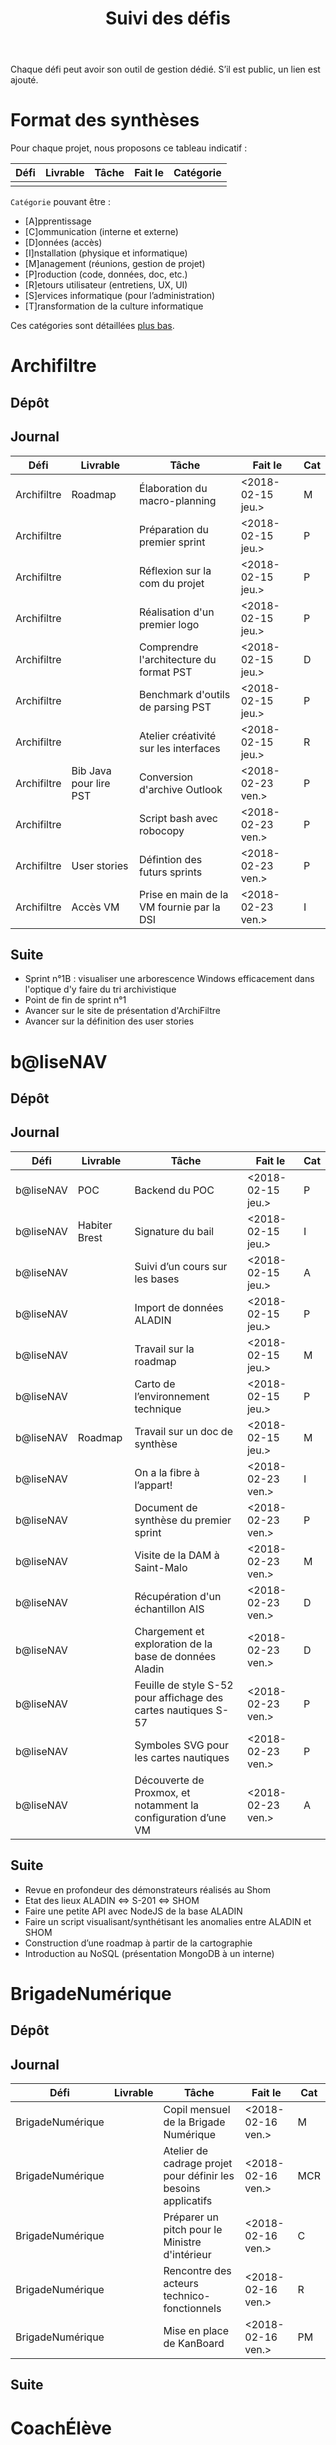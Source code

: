 #+title: Suivi des défis

Chaque défi peut avoir son outil de gestion dédié.  S’il est public,
un lien est ajouté.

* Format des synthèses

Pour chaque projet, nous proposons ce tableau indicatif :

| Défi | Livrable | Tâche | Fait le | Catégorie |
|------+----------+-------+---------+-----------|
|      |          |       |         |           |

=Catégorie= pouvant être :

- [A]pprentissage
- [C]ommunication (interne et externe)
- [D]onnées (accès)
- [I]nstallation (physique et informatique)
- [M]anagement (réunions, gestion de projet)
- [P]roduction (code, données, doc, etc.)
- [R]etours utilisateur (entretiens, UX, UI)
- [S]ervices informatique (pour l’administration)
- [T]ransformation de la culture informatique

Ces catégories sont détaillées [[https://github.com/entrepreneur-interet-general/eig-link/blob/master/suivi.org#d%25C3%25A9tail-des-cat%25C3%25A9gories][plus bas]].

* Archifiltre

** Dépôt
** Journal

| Défi        | Livrable               | Tâche                                     | Fait le           | Cat |
|-------------+------------------------+-------------------------------------------+-------------------+-----|
| Archifiltre | Roadmap                | Élaboration du macro-planning             | <2018-02-15 jeu.> | M   |
| Archifiltre |                        | Préparation du premier sprint             | <2018-02-15 jeu.> | P   |
| Archifiltre |                        | Réflexion sur la com du projet            | <2018-02-15 jeu.> | P   |
| Archifiltre |                        | Réalisation d'un premier logo             | <2018-02-15 jeu.> | P   |
| Archifiltre |                        | Comprendre l'architecture du format PST   | <2018-02-15 jeu.> | D   |
| Archifiltre |                        | Benchmark d'outils de parsing PST         | <2018-02-15 jeu.> | P   |
| Archifiltre |                        | Atelier créativité sur les interfaces     | <2018-02-15 jeu.> | R   |
|-------------+------------------------+-------------------------------------------+-------------------+-----|
| Archifiltre | Bib Java pour lire PST | Conversion d'archive Outlook              | <2018-02-23 ven.> | P   |
| Archifiltre |                        | Script bash avec robocopy                 | <2018-02-23 ven.> | P   |
| Archifiltre | User stories           | Défintion des futurs sprints              | <2018-02-23 ven.> | P   |
| Archifiltre | Accès VM               | Prise en main de la VM fournie par la DSI | <2018-02-23 ven.> | I   |

** Suite

- Sprint n°1B : visualiser une arborescence Windows efficacement dans
  l'optique d'y faire du tri archivistique
- Point de fin de sprint n°1
- Avancer sur le site de présentation d'ArchiFiltre
- Avancer sur la définition des user stories

* b@liseNAV

** Dépôt

** Journal

| Défi      | Livrable      | Tâche                                                          | Fait le           | Cat |
|-----------+---------------+----------------------------------------------------------------+-------------------+-----|
| b@liseNAV | POC           | Backend du POC                                                 | <2018-02-15 jeu.> | P   |
| b@liseNAV | Habiter Brest | Signature du bail                                              | <2018-02-15 jeu.> | I   |
| b@liseNAV |               | Suivi d’un cours sur les bases                                 | <2018-02-15 jeu.> | A   |
| b@liseNAV |               | Import de données ALADIN                                       | <2018-02-15 jeu.> | P   |
| b@liseNAV |               | Travail sur la roadmap                                         | <2018-02-15 jeu.> | M   |
| b@liseNAV |               | Carto de l’environnement technique                             | <2018-02-15 jeu.> | P   |
| b@liseNAV | Roadmap       | Travail sur un doc de synthèse                                 | <2018-02-15 jeu.> | M   |
|-----------+---------------+----------------------------------------------------------------+-------------------+-----|
| b@liseNAV |               | On a la fibre à l’appart!                                      | <2018-02-23 ven.> | I   |
| b@liseNAV |               | Document de synthèse du premier sprint                         | <2018-02-23 ven.> | P   |
| b@liseNAV |               | Visite de la DAM à Saint-Malo                                  | <2018-02-23 ven.> | M   |
| b@liseNAV |               | Récupération d'un échantillon AIS                              | <2018-02-23 ven.> | D   |
| b@liseNAV |               | Chargement et exploration de la base de données Aladin         | <2018-02-23 ven.> | D   |
| b@liseNAV |               | Feuille de style S-52 pour affichage des cartes nautiques S-57 | <2018-02-23 ven.> | P   |
| b@liseNAV |               | Symboles SVG pour les cartes nautiques                         | <2018-02-23 ven.> | P   |
| b@liseNAV |               | Découverte de Proxmox, et notamment la configuration d’une VM  | <2018-02-23 ven.> | A   |

** Suite

- Revue en profondeur des démonstrateurs réalisés au Shom
- Etat des lieux ALADIN <=> S-201 <=> SHOM
- Faire une petite API avec NodeJS de la base ALADIN
- Faire un script visualisant/synthétisant les anomalies entre ALADIN et SHOM
- Construction d’une roadmap à partir de la cartographie
- Introduction au NoSQL (présentation MongoDB à un interne)

* BrigadeNumérique

** Dépôt
** Journal

| Défi             | Livrable | Tâche                                                          | Fait le           | Cat |
|------------------+----------+----------------------------------------------------------------+-------------------+-----|
| BrigadeNumérique |          | ​Copil mensuel de la Brigade Numérique​                          | <2018-02-16 ven.> | M   |
| BrigadeNumérique |          | ​Atelier de cadrage projet pour définir les besoins ​applicatifs | <2018-02-16 ven.> | MCR |
| BrigadeNumérique |          | Préparer un pitch pour le Ministre d'intérieur                 | <2018-02-16 ven.> | C   |
| BrigadeNumérique |          | Rencontre des acteurs technico-fonctionnels                    | <2018-02-16 ven.> | R   |
| BrigadeNumérique |          | Mise en place de KanBoard                                      | <2018-02-16 ven.> | PM  |

# |------------------+----------+----------------------------------------------------------------+-------------------+-----|
# | BrigadeNumérique |          | ​Pondre les premières maquettes et cas d'utilisation            | <2018-02-23 ven.> | P   |
# | BrigadeNumérique |          | ​RdV Dinsic pour premier contact avec FranceConnect             | <2018-02-23 ven.> | M   |
# | BrigadeNumérique |          | Atelier avec département qui définit prise de RdV              | <2018-02-23 ven.> | R   |
# | BrigadeNumérique |          | Recette/Validation suite à la livraison/correction             | <2018-02-23 ven.> | P   |
# |------------------+----------+----------------------------------------------------------------+-------------------+-----|

** Suite

* CoachÉlève

** Dépôt

- https://github.com/entrepreneur-interet-general/numerilab

** Journal

| Défi       | Livrable | Tâche                                  | Fait le           | Cat |
|------------+----------+----------------------------------------+-------------------+-----|
| CoachÉlève |          | Rencontre détenteurs données           | <2018-02-16 ven.> | D   |
| CoachÉlève |          | Rencontre Pôle Emploi Store            | <2018-02-16 ven.> | M   |
| CoachÉlève |          | Point légal sur propriété des données  | <2018-02-16 ven.> | D   |
|------------+----------+----------------------------------------+-------------------+-----|
| CoachÉlève |          | https://arachez.shinyapps.io/quickwin/ | <2018-02-23 ven.> | P   |
| CoachÉlève |          | Point feuille de route                 | <2018-02-23 ven.> | M   |
| CoachÉlève |          | Interview d’une Start-up               | <2018-02-23 ven.> | M   |
| CoachÉlève |          | Rencontre DSI                          | <2018-02-23 ven.> | M   |
| CoachÉlève |          |                                        |                   |     |

** Suite

- Terminer la feuille de route
- Cadrage de la mission avec mentor
- Rencontres acteurs EdTech
- Passage de Bastien à l’Éduc Nat

* DataESR

** Dépôt
** Journal

| Défi    | Livrable | Tâche                                                                    | Fait le           | Cat |
|---------+----------+--------------------------------------------------------------------------+-------------------+-----|
| DataESR |          | Debrief semaine d'intégration                                            | <2018-02-15 jeu.> | I   |
| DataESR |          | Interviews membres de l'équipe                                           | <2018-02-15 jeu.> | R   |
| DataESR |          | Exploration de jeux de données                                           | <2018-02-15 jeu.> | D   |
| DataESR |          | Installation environnement de travail                                    | <2018-02-15 jeu.> | I   |
| DataESR |          | Interview personne en charge de scanr.fr                                 | <2018-02-15 jeu.> | R   |
| DataESR |          | Contact avec istex.fr                                                    | <2018-02-15 jeu.> | D   |
|---------+----------+--------------------------------------------------------------------------+-------------------+-----|
| DataESR |          | Réunion de cadrage du projet                                             | <2018-02-23 ven.> | M   |
| DataESR |          | Exploration de la base centrale des établissement et de l'API entreprise | <2018-02-23 ven.> | D   |
| DataESR |          | Installation et prise en mains des outils techniques                     | <2018-02-23 ven.> | I   |
| DataESR |          | Découverte de matchID                                                    | <2018-02-23 ven.> | A   |
| DataESR |          | Réunion métier pour comprendre problématique brevets                     | <2018-02-23 ven.> | MD  |

** Suite

- Prise de contact avec Fabien pour voir comment on peut travailler
  ensemble au développement de matchID sur la partie qui nous
  intéresse.

- Continuer sur les règles de recoupement entre la BCE et SIRET et
  prévoir le cas de maj.

- Continuer à explorer la BCE pour comprendre comment retrouver les
  liens entre établissements.

- Définir la structure de cette base commune que l'on veut constituer.

- Faire les demandes de serveur ou en tout cas, évaluer le besoin.

* EIG Link

** Dépôts

- https://github.com/entrepreneur-interet-general/eig-link
- https://github.com/entrepreneur-interet-general/blog-eig2
- https://github.com/entrepreneur-interet-general/agenda-eig2018

** Journal

| Défi     | Livrable               | Tâche                               | Fait le           | Cat |
|----------+------------------------+-------------------------------------+-------------------+-----|
| EIG Link | Maintenance des outils | Installation IRC                    | <2018-02-13 mar.> | P   |
| EIG Link | blog-eig2              | Créer un blog                       | <2018-02-14 mer.> | P   |
|----------+------------------------+-------------------------------------+-------------------+-----|
| EIG Link |                        | Mise à dispo du serveur de calcul   | <2018-02-23 ven.> | P   |
| EIG Link |                        | Participation session mentors       | <2018-02-23 ven.> | M   |
| EIG Link | eig-link               | Avancée sur eig-link                | <2018-02-23 ven.> | P   |
| EIG Link |                        | Réunion technique aux Gobelins      | <2018-02-23 ven.> | M   |
| EIG Link |                        | Vidéo pour la prise en main serveur | <2018-02-23 ven.> | P   |

** Suite

- Mise en forme web pour les saisines AGD
- Outil web bulloterie
- Outil web journal EIG

* Gobelins

** Dépôt

** Journal

| Défi     | Livrable | Tâche                                                         | Fait le           | Cat |
|----------+----------+---------------------------------------------------------------+-------------------+-----|
| Gobelins |          | installation matériel                                         | <2018-02-15 jeu.> | I   |
| Gobelins |          | visite des lieux                                              | <2018-02-15 jeu.> | I   |
| Gobelins |          | Prise de RDV avec le personnel                                | <2018-02-15 jeu.> | R   |
| Gobelins |          | Collecte ressources photo.                                    | <2018-02-15 jeu.> | D   |
| Gobelins | Roadmap  | Phasage du projet                                             | <2018-02-15 jeu.> | M   |
|----------+----------+---------------------------------------------------------------+-------------------+-----|
| Gobelins |          | Lecture des analyses déjà réalisées par le MN                 | <2018-02-23 ven.> | AI  |
| Gobelins |          | Découverte de nouvelles sources de données                    | <2018-02-23 ven.> | D   |
| Gobelins |          | Récolte des vidéos, textes existants                          | <2018-02-23 ven.> | C   |
| Gobelins |          | Réflexion sur outil pour com interne sur le projet            | <2018-02-23 ven.> | CM  |
| Gobelins |          | Rencontre avec le prestataire s’occupant du logiciel de suivi | <2018-02-23 ven.> | MD  |
| Gobelins |          | Accès au logiciel de suivi des collections                    | <2018-02-23 ven.> | D   |

** Suite

- Débrief avec notre mentor / échange sur les directions à prendre
- Présentation du phasage du projet à notre mentor
- Poursuite des visites, entretiens, compte rendu
- Mind mapping des possibles du projet
- Partir en quête des données cachées
- Premiers pas pour induire l’opendata
- Premiers pas pour induire une numérisation HD des tapisseries
- Jeudi on accueille Ned !

* Hopkins

** Dépôt

- https://github.com/entrepreneur-interet-general/mkinx

** Journal

| Défi    | Livrable          | Tâche                                                       | Fait le           | Cat |
|---------+-------------------+-------------------------------------------------------------+-------------------+-----|
| Hopkins |                   | Biblio sur le matching                                      | <2018-02-15 jeu.> | P   |
| Hopkins |                   | Installation de matchID                                     | <2018-02-15 jeu.> | I   |
| Hopkins |                   | Familiarisation avec ElasticSearch                          | <2018-02-15 jeu.> | A   |
| Hopkins |                   | Exploration jeu de données sur Dataiku                      | <2018-02-15 jeu.> | D   |
| Hopkins |                   | Reprise en main de python                                   | <2018-02-15 jeu.> | A   |
| Hopkins |                   | Découverte travail d’orientation auprès d’un utilisateur    | <2018-02-15 jeu.> | R   |
| Hopkins |                   | Test de la librairie fuzzywuzzy                             | <2018-02-15 jeu.> | P   |
| Hopkins |                   | Trouver un workflow correct entre un ordi Windows           | <2018-02-15 jeu.> | I   |
| Hopkins |                   | Setup serveurs (zsh oh-my-zsh micro et tmux)                | <2018-02-15 jeu.> | I   |
| Hopkins |                   | Lire du code pour me mettre à jour                          | <2018-02-15 jeu.> | A   |
|---------+-------------------+-------------------------------------------------------------+-------------------+-----|
| Hopkins |                   | Rencontre avec Fabien de matchID                            | <2018-02-23 ven.> | A   |
| Hopkins | Dataset labellisé | Exploration des données COSI                                | <2018-02-23 ven.> | DP  |
| Hopkins | 1er matching      | Test de matchID sur un dataset réduit                       | <2018-02-23 ven.> | P   |
| Hopkins |                   | Tour de l'étage des enquêteurs                              | <2018-02-23 ven.> | R   |
| Hopkins |                   | Installation du kanboard                                    | <2018-02-23 ven.> | I   |
| Hopkins |                   | Achat tableaux blancs autocollants pour écrire sur les murs | <2018-02-23 ven.> | I   |
| Hopkins |                   | Débroussaillage d’autodocumentations python                 | <2018-02-23 ven.> | A   |
| Hopkins |                   | Rencontre autres personnels d’autres service                | <2018-02-23 ven.> | M   |
| Hopkins |                   | Préparation mise au point en NLP dans l’équipe              | <2018-02-23 ven.> | C   |

** Suite

- Continuer de prendre en main de MatchID (Apprentissage)
- Finir le 1er test de matchID avec l'interface de validation (Production)
- Intégrer un autre dataset manuellement labellisé précédemment
  (Production)[ nouveau dataset labellisé]
- Tester la possibilité de différents types d'indexages sur Elastic
  Search : phonétique, n-grams (Production)
- Demander un serveur plus puissant pour tester matchID sur un plus
  gros dataset (Installation)
- Mesurer la performance qualitative d'un matching existant
  précédemment.
- Faire tourner l'algo de matching d'un ancien stagiaire. Le porter
  éventuellement sur Spark pour améliorer les perfs.
- Installer mon package sur la VM qui host le Gitlab interne
- Définir métriques/moyens de validation des modèles NLP (catégorie ?)
- Passage python 3
- Premier modèle tensorflow

* Lab Santé

** Dépôt
** Journal

| Défi      | Livrable                | Tâche                                             | Fait le           | Cat |
|-----------+-------------------------+---------------------------------------------------+-------------------+-----|
| Lab Santé |                         | Formation agents DREES à R                        | <2018-02-15 jeu.> | T   |
| Lab Santé |                         | Scraping annuairesante.ameli.fr                   | <2018-02-15 jeu.> | P   |
| Lab Santé |                         | extraction dans avis de la HAS (NLP)              | <2018-02-15 jeu.> | P   |
| Lab Santé |                         | Obtention des mdp pour accès aux bases            | <2018-02-15 jeu.> | I   |
| Lab Santé |                         | Aidé sur #support-sysadmin                        | <2018-02-15 jeu.> | T   |
| Lab Santé |                         | Push de la bulloterie sur shinyapps               | <2018-02-15 jeu.> | P   |
| Lab Santé |                         | Avancée sur un benchmark SAS/R                    | <2018-02-15 jeu.> | P   |
|-----------+-------------------------+---------------------------------------------------+-------------------+-----|
| Lab Santé | Amélioration du simplex | Réunion avec DGOS                                 | <2018-02-23 ven.> | MR  |
| Lab Santé |                         | Réunion  Distancier INSEE                         | <2018-02-23 ven.> | M   |
| Lab Santé |                         | Réunion pertinence des soins                      | <2018-02-23 ven.> | M   |
| Lab Santé |                         | Passage à git pour extraction des avis HAS        | <2018-02-23 ven.> | P   |
| Lab Santé |                         | Travaux sur l'extraction des avis HAS             | <2018-02-23 ven.> | P   |
| Lab Santé |                         | Implémenter R pour microsimulations de retraites  | <2018-02-23 ven.> | P   |
| Lab Santé |                         | Débroussaillage Simplex données .dbf -> .csv      | <2018-02-23 ven.> | P   |
| Lab Santé |                         | Débroussaillage Simplex schéma du code 10 scripts | <2018-02-23 ven.> | P   |

** Suite

- Travaux sur le Simplex
- Continuer extraction HAS
- Amélioration du guide gitlab pour les utilisateurs DREES
- Restitution à l'utilisateur final et appel du script .R depuis SAS
  avec pipe
- Simplex passage de tcl-tk à Shiny
- Simplex passage de cartography à leaflet pour la carto
- Simplex, choix d'une meilleur outil d'optimisation numérique lpSolve
  => GPLK ou PICOSAT à essayer
- Revoir la formation en passant moins de temps sur les fonctions de
  base, focus tidyverse (dplyr, ggplot2, tidyr, rvest...)
- Avancer sur App Shiny standard pour toutes les publications DREES
- Découverte des données hospitalières exhaustives (PMSI)
- Accès aux "grosses" données (DCIR) via autre chose qu'un portail SAS

* Prédisauvetage

** Dépôt

- https://github.com/entrepreneur-interet-general/predisauvetage

** Journal

| Défi           | Livrable | Tâche                                                              | Fait le           | Cat |
|----------------+----------+--------------------------------------------------------------------+-------------------+-----|
| Prédisauvetage | Roadmap  | Cadrage projet                                                     | <2018-02-15 jeu.> | M   |
| Prédisauvetage |          | Nettoyage données SNSM                                             | <2018-02-15 jeu.> | P   |
| Prédisauvetage |          | POC appli prévention                                               | <2018-02-15 jeu.> | P   |
|----------------+----------+--------------------------------------------------------------------+-------------------+-----|
| Prédisauvetage |          | Scraping de données sur les balises de signalisation en mer        | <2018-02-23 ven.> | P   |
| Prédisauvetage |          | Scraping de données sur les localisations des postes de plage SNSM | <2018-02-23 ven.> | P   |
| Prédisauvetage |          | Cleaning de la base d'intervention 2017 des CROSS                  | <2018-02-23 ven.> | P   |
| Prédisauvetage |          | Rendez-vous avec l'application [[http://www.navily.com/fr/][Navily]]                              | <2018-02-23 ven.> | M   |
| Prédisauvetage |          | Rédaction d'une convention type avec les SDIS                      | <2018-02-23 ven.> | P   |
| Prédisauvetage |          | Déplacement à St Malo pour rencontrer l'équipe SI                  | <2018-02-23 ven.> | M   |

** Suite

- Fusion des différentes bases d'intervention et premières analyses.

- Nouveau rendez-vous avec Navily.

- Rendez-vous avec [[http://www.safetrxapp.com][Safetrx]]

- Cadrage du projet et des objectifs.

* Prévisecours

** Site/Dépôt

- http://previsecours.fr
- https://github.com/previsecours
- https://github.com/entrepreneur-interet-general/open-moulinette

** Journal

| Défi         | Livrable | Tâche                                           | Fait le           | Cat |
|--------------+----------+-------------------------------------------------+-------------------+-----|
| Prévisecours |          | Ajout Indicateurs idh2 par commune              | <2018-02-15 jeu.> | P   |
| Prévisecours |          | Premières versions naïves des features          | <2018-02-15 jeu.> | P   |
| Prévisecours |          | Trouver endroit où travailler au LLL            | <2018-02-15 jeu.> | I   |
| Prévisecours |          | Rencontre avec service de PJ                    | <2018-02-15 jeu.> | R   |
| Prévisecours |          | Point avec mentor                               | <2018-02-15 jeu.> | M   |
| Prévisecours |          | Petit déjeuner pour se présenter au service     | <2018-02-15 jeu.> | I   |
| Prévisecours |          | Exploration de données                          | <2018-02-15 jeu.> | D   |
|--------------+----------+-------------------------------------------------+-------------------+-----|
| Prévisecours |          | Apprentissage Docker                            | <2018-02-23 ven.> | A   |
| Prévisecours |          | Microservice upload de ficher                   | <2018-02-23 ven.> | P   |
| Prévisecours |          | Appels pour obtenir de la data                  | <2018-02-23 ven.> | D   |
| Prévisecours |          | fork de [[https://github.com/entrepreneur-interet-general/open-moulinette][open-moulinette]]                         | <2018-02-23 ven.> | P   |
| Prévisecours |          | Résolution pb DNS avec Cloudflare               | <2018-02-23 ven.> | I   |
| Prévisecours |          | Analyses statistiques sur données interventions | <2018-02-23 ven.> | P   |
| Prévisecours |          | Création des aggrégats à la semaine             | <2018-02-23 ven.> | P   |
| Prévisecours |          | Aide interne sur informations réseaux du futur  | <2018-02-23 ven.> | T   |
| Prévisecours |          | Demande des données interventions avant 2016    | <2018-02-23 ven.> | D   |

** Suite

- Point sur le livrable à fournir au mentor opérationnel

- livraison d'un CR rapide sur les corrélations open data x
  interventions.

- Déplacement dans le centre de réception d'appels du 91 (?)

* Signaux Faibles

** Dépôt
** Journal

| Défi            | Livrable          | Tâche                                  | Fait le           | Cat |
|-----------------+-------------------+----------------------------------------+-------------------+-----|
| Signaux Faibles |                   | Immersion dans le code                 | <2018-02-15 jeu.> | A   |
| Signaux Faibles |                   | Correction d’un bug                    | <2018-02-15 jeu.> | P   |
| Signaux Faibles |                   | Connaissance avec les données          | <2018-02-15 jeu.> | D   |
|-----------------+-------------------+----------------------------------------+-------------------+-----|
| Signaux Faibles |                   | Utilisation de [[https://github.com/tidyverse/dplyr/issues/3355][dplyr]] : fix bug mémoire | <2018-02-23 ven.> | P   |
| Signaux Faibles |                   | Installation du container              | <2018-02-23 ven.> | I   |
| Signaux Faibles |                   | Inventaire des données                 | <2018-02-23 ven.> | D   |
| Signaux Faibles |                   | Première prédiction                    | <2018-02-23 ven.> | P   |
| Signaux Faibles |                   | Rencontre statisticienne DIRECCTE      | <2018-02-23 ven.> | M   |
| Signaux Faibles |                   | COPIL région Bourgogne-Franche-Comté   | <2018-02-23 ven.> | M   |
| Signaux Faibles | Modèle de données | Conception achevée                     | <2018-02-23 ven.> | P   |
| Signaux Faibles |                   | Présentation ppt sur le projet         | <2018-02-23 ven.> | C   |

** Suite

- Plus de prospection dans les sources de données non encore
  exploitées.

- Début de codage du nouveau modèle de données orienté document et
  suivi de modification.

- Réflexion sur un framework permettant de faciliter l'insertion et
  l'exploitation de nouvelles données dans le modèle (il existe déjà
  sans doute des choses).

- Vérification avec les utilisateurs (accompagnement inclu) des
  données produites par la première prédiction.

- Échanges avec DIRECCTE pour mettre en place des scripts d'extraction
  des données.

- Tentative de croisement SIRENE/DARES pour remplacer un algorithme
  humain de data quality.

* SocialConnect

** Dépôt

- https://github.com/entrepreneur-interet-general/SocialConnect_openscrapper

** Journal

| Défi          | Livrable | Tâche                                                      | Fait le           | Cat |
|---------------+----------+------------------------------------------------------------+-------------------+-----|
| SocialConnect |          | entretiens parties prenantes                               | <2018-02-15 jeu.> | R   |
| SocialConnect |          | atelier nomenclature                                       | <2018-02-15 jeu.> | D   |
| SocialConnect |          | préparer atelier communication                             | <2018-02-15 jeu.> | P   |
| SocialConnect | Roadmap  | Rétroplanning jusqu'au 09 avril                            | <2018-02-15 jeu.> | M   |
|---------------+----------+------------------------------------------------------------+-------------------+-----|
| SocialConnect |          | Obtention de la suite Adobe par la DSI                     | <2018-02-23 ven.> | I   |
| SocialConnect |          | Debrief et synthèse des 15 entretiens                      | <2018-02-23 ven.> | RP  |
| SocialConnect |          | Définition des profils cibles pour V1 et V2                | <2018-02-23 ven.> | R   |
| SocialConnect |          | Priorisation des fonctionnalités V1                        | <2018-02-23 ven.> | P   |
| SocialConnect |          | Benchmark identité graphique CIS                           | <2018-02-23 ven.> | P   |
| SocialConnect |          | Réflexion sur la stratégie de communication / landing page | <2018-02-23 ven.> | C   |
| SocialConnect |          | Étude du code dont on hérite                               | <2018-02-23 ven.> | P   |
| SocialConnect |          | début du projet/repo [[https://github.com/entrepreneur-interet-general/SocialConnect_openscrapper][OpenScrapper]]                          | <2018-02-23 ven.> | P   |
| SocialConnect |          | test du statut de résident nomade au lll                   | <2018-02-23 ven.> | I   |

** Suite

- Illustrations pour nos supports de com'
- Mock-up des écrans principaux
- Avancer sur la landing page
- Sprint sur OpenScrapper : mvp fonctionnant en local.
- Poser les bases du projet socialConnectAPI (flask+restplus+jwt)
- 2 meetups ‘socialtech’ : un lundi, l’autre mercredi

* Applications/bibliothèques intégrées à l’écosystème open source

| Défi    | Appli / bibli                  |
|---------+--------------------------------|
| Hopkins | https://pypi.org/project/mkinx |

* Tickets/PR ouverts sur des projets open source

| Défi            | Ticket ouvert                                      |
|-----------------+----------------------------------------------------|
| Signaux faibles | https://github.com/tidyverse/dplyr/issues/3355     |
| Prévisecours    | https://github.com/anthill/open-moulinette/pull/61 |

* Détail des catégories

** Apprentissage

- Acquisition de nouvelles techniques
- Formations reçues

** Communication (interne et externe)

- Rédaction de conventions (pour l’accès aux données)
- Trouver un logo
- Trouver un slogan / méthode
- Lettre envoyée Lemoine

** Données (accès)

- Rencontre avec les personnes dépositaires des données
- Acquisition des mots de passe pour l’accès aux postes
- Compréhension des données

** Installation (physique et informatique)

- Installation physique
  - Récupération de badges
  - Visite des lieux
  - Rencontre avec des voisins de bureau
- Installation informatique
  - Récupération du matériel
  - Configuration du matériel
- Acculturation aux méthodes de travail

** Management (réunions, gestion de projet)

- Réunions avec les mentors
- Réunions de cadrage avec l’équipe EIG

** Production (code, données, doc, etc.)

- Immersion dans le code passé
- Création de modèles de données
- Création de tests unitaires
- Implémentation de nouvelles fonctionnalités
- Traitement des données
- Maquettes / mock-ups
- Design
- Benchmarks
- Création d’outils annexe

** Retours utilisateur (entretiens, UX, UI)

- Définir qui sont les utilisateurs

- Entretiens individuels avec les utilisateurs

- Ateliers utilisateurs

** Services informatique (pour l’administration)

- Recette informatique
- Services rendus autour de soi

** Transformation de la culture informatique

- Faire évoluer l’environnement informatique (par exemple : "passer à
  Python3")

- Donner des formations données en interne (git, R, python)
